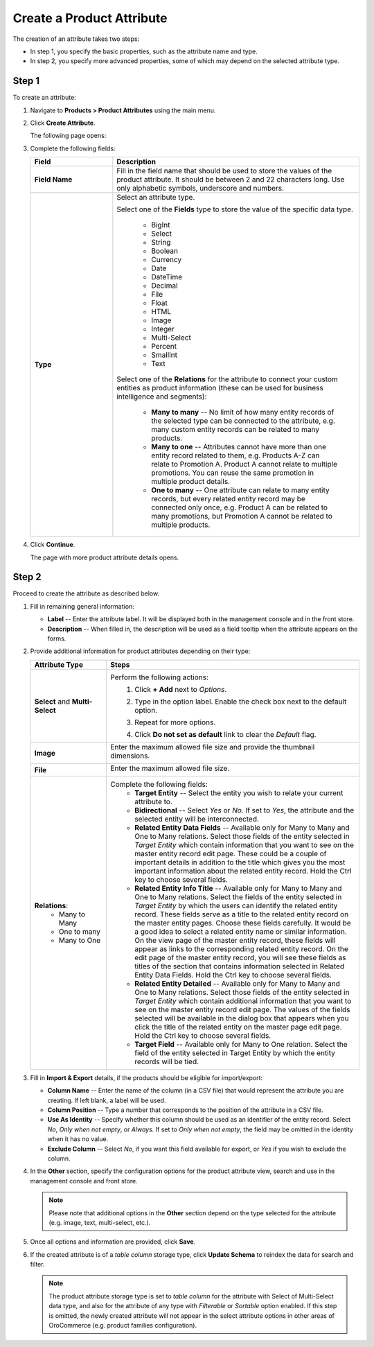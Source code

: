 .. _products--product-attributes--create:

.. begin
.. TODO add definition to every option

Create a Product Attribute
^^^^^^^^^^^^^^^^^^^^^^^^^^
.. TO DO: Add a link to the tutorial on PAttributes when it is publshed

The creation of an attribute takes two steps:

* In step 1, you specify the basic properties, such as the attribute name and type.
* In step 2, you specify more advanced properties, some of which may depend on the selected attribute type.

Step 1
~~~~~~

To create an attribute:

1. Navigate to **Products > Product Attributes** using the main menu.

   .. image:: /user_guide/img/products/product_attributes/ProductAttributes.png
      :class: with-border

2. Click **Create Attribute**.

   The following page opens:

   .. image:: /user_guide/img/products/product_attributes/ProductAttributesCreate.png
      :class: with-border

3. Complete the following fields:

   .. csv-table::
      :header: "Field", "Description"
      :widths: 10, 30

      "**Field Name**", "Fill in the field name that should be used to store the values of the product attribute. It should be between 2 and 22 characters long. Use only alphabetic symbols, underscore and numbers. "
      "**Type**","Select an attribute type.

      Select one of the **Fields** type to store the value of the specific data type.

        - BigInt
        - Select
        - String
        - Boolean
        - Currency
        - Date
        - DateTime
        - Decimal
        - File
        - Float
        - HTML
        - Image
        - Integer
        - Multi-Select
        - Percent
        - SmallInt
        - Text

      Select one of the **Relations** for the attribute to connect your custom entities as product information (these can be used for business intelligence and segments):

        - **Many to many** -- No limit of how many entity records of the selected type can be connected to the attribute, e.g. many custom entity records can be related to many products.
        - **Many to one** -- Attributes cannot have more than one entity record related to them, e.g. Products A-Z can relate to Promotion A. Product A cannot relate to multiple promotions. You can reuse the same promotion in multiple product details.
        - **One to many** -- One attribute can relate to many entity records, but every related entity record may be connected only once, e.g. Product A can be related to many promotions, but Promotion A cannot be related to multiple products."

4. Click **Continue**.

   The page with more product attribute details opens.

Step 2
~~~~~~

Proceed to create the attribute as described below.

1. Fill in remaining general information:

   .. image:: /user_guide/img/products/product_attributes/ProductAttributesCreate2_1.png
      :width: 450px
      :class: with-border

   * **Label** -- Enter the attribute label. It will be displayed both in the management console and in the front store.
   * **Description** -- When filled in, the description will be used as a field tooltip when the attribute appears on the forms.

2. Provide additional information for product attributes depending on their type:

   .. csv-table::
      :header: "Attribute Type", "Steps"
      :widths: 15, 50

      "**Select** and **Multi-Select**","Perform the following actions:
       1. Click **+ Add** next to *Options*.
       2. Type in the option label. Enable the check box next to the default option.

          .. image:: /user_guide/img/products/product_attributes/ProductAttributesCreate2_1_Select2.png
             :class: with-border

       3. Repeat for more options.

          .. image:: /user_guide/img/products/product_attributes/ProductAttributesCreate2_1_Select3.png
             :class: with-border

       4. Click **Do not set as default** link to clear the *Default* flag."
      "**Image**","Enter the maximum allowed file size and provide the thumbnail dimensions.

          .. image:: /user_guide/img/products/product_attributes/ProductAttributesCreate2_1_Image.png
             :class: with-border"
      "**File**","Enter the maximum allowed file size.

         .. image:: /user_guide/img/products/product_attributes/ProductAttributesCreate2_1_File.png
            :class: with-border"
      "**Relations**:
         - Many to Many
         - One to many
         - Many to One","Complete the following fields:
       - **Target Entity** -- Select the entity you wish to relate your current attribute to.
       - **Bidirectional** -- Select *Yes* or *No*. If set to *Yes*, the attribute and the selected entity will be interconnected.
       - **Related Entity Data Fields** -- Available only for Many to Many and One to Many relations. Select those fields of the entity selected in *Target Entity* which contain information that you want to see on the master entity record edit page. These could be a couple of important details in addition to the title which gives you the most important information about the related entity record. Hold the Ctrl key to choose several fields.
       - **Related Entity Info Title** -- Available only for Many to Many and One to Many relations. Select the fields of the entity selected in *Target Entity* by which the users can identify the related entity record. These fields serve as a title to the related entity record on the master entity pages. Choose these fields carefully. It would be a good idea to select a related entity name or similar information. On the view page of the master entity record, these fields will appear as links to the corresponding related entity record. On the edit page of the master entity record, you will see these fields as titles of the section that contains information selected in Related Entity Data Fields. Hold the Ctrl key to choose several fields.
       - **Related Entity Detailed** -- Available only for Many to Many and One to Many relations. Select those fields of the entity selected in *Target Entity* which contain additional information that you want to see on the master entity record edit page. The values of the fields selected will be available in the dialog box that appears when you click the title of the related entity on the master page edit page. Hold the Ctrl key to choose several fields.
       - **Target Field** -- Available only for Many to One relation. Select the field of the entity selected in Target Entity by which the entity records will be tied."

3. Fill in **Import & Export** details, if the products should be eligible for import/export:

   .. image:: /user_guide/img/products/product_attributes/ProductAttributesCreate2_1_Import.png
      :class: with-border

   * **Column Name** -- Enter the name of the column (in a CSV file) that would represent the attribute you are creating. If left blank, a label will be used.
   * **Column Position** -- Type a number that corresponds to the position of the attribute in a CSV file.
   * **Use As Identity** -- Specify whether this column should be used as an identifier of the entity record. Select *No*, *Only when not empty*, or *Always*. If set to *Only when not empty*, the field may be omitted in the identity when it has no value.
   * **Exclude Column** -- Select *No*, if you want this field available for export, or *Yes* if you wish to exclude the column.

4. In the **Other** section, specify the configuration options for the product attribute view, search and use in the management console and front store.

   .. note:: Please note that additional options in the **Other** section depend on the type selected for the attribute (e.g. image, text, multi-select, etc.).

   .. image:: /user_guide/img/products/product_attributes/ProductAttributesCreateOther.png
      :class: with-border

  ..  In the management console:

   .. csv-table::
      :header: "Field", "Description"
      :widths: 15, 50

      "**Available In Email Templates**","Select *Yes* if you wish this field to be available in email templates. The following is a sample flow of using the attribute in templates:
       1.  When creating and attribute, mark it as *Available in Templates*.
       2.  Navigate to **System > Emails > Templates** and click **Create Email Template**.
       3.  In the template, select *Product* as the entity that the template should relate to.
       4.  On the entity variables list on the right, find the attribute and click on it to add to the template.

           .. image:: /user_guide/img/products/product_attributes/AttributeInTemplate.png
              :class: with-border"
      "**Add To Grid Settings**","The option controls the availability and display of a field in the Products grid:
       - By default, *Yes and Display* is selected which makes the field available for use in the grid.
       - The *Yes and do not display* option means that the field is hidden by default.
       - The *Yes as Mandatory* option adds it permanently to all grid views."
      "**Show Grid Filter**","Select *Yes* to display the filter for the field on the user interface. Select *No*, and it will not be displayed by default, but you can add it as a filter if needed."
      "**Show on Form**","In the Show on Form field, select *Yes* if you wish to have this field displayed and be editable on record and page edits."
      "**Applicable Organization**","This check box determines whether you want this field to be available throughout all organizations.

         .. image:: /user_guide/img/products/product_attributes/AttributesApplicableOrganization.png
            :class: with-border"
      "**Contact Information**","Contact Information field has 3 possible values:
       - If you leave the field empty, it will not be treated as contact information.
       - Selecting *Email* in this field means that the values of the field are treated by marketing lists as email addresses.
       - If Phone is selected, the values of the field are treated by marketing lists as a phone number.

          .. image:: /user_guide/img/products/product_attributes/AttributesContactInformation.png.
             :class: with-border"
      "**Show On View**","Select *Yes* if you wish to have this field displayed on the Product view page."
      "**Priority**","Priority defines the order of the fields in view, edit, create pages and the grid.
                      Custom fields are always displayed one after another, usually below the system fields. If no priority is defined or the defined priority is 0, the fields will be displayed in the order in which they have been added to the system. The fields with a higher priority (a smaller value) will be displayed before the fields with a lower priority."
      "**Searchable**","When set to *Yes*, the attribute is included into the search options in the management console."
      "**Auditable**","When set to *Yes*, the the system will log changes made to this field values when users edit entity records."

.. In the front store
    .. csv-table::
      :header: "Field", "Description"
      :widths: 15, 50
      "**Searchable**","If enabled, attribute content can be found in the front store."
      "**Filterable**","Defines whether filter is available for the attribute in the front store."
      "**Filter By**","This field defines the type of filtering to be applied to the attribute." 
      "**Sortable**","Defines whether sorting is available for the attribute in the front store."
      "**Enabled**","Defines whether the attribute is enabled in the front store."
      "**Visible**","Defines whether the attribute is visible or hidden in the front store."


5. Once all options and information are provided, click **Save**.

6. If the created attribute is of a *table column* storage type, click **Update Schema** to reindex the data for search and filter.

   .. note:: The product attribute storage type is set to *table column* for the attribute with Select of Multi-Select data type, and also for the attribute of any type with *Filterable* or *Sortable* option enabled. If this step is omitted, the newly created attribute will not appear in the select attribute options in other areas of OroCommerce (e.g. product families configuration).

   .. image:: /user_guide/img/products/product_attributes/AttributeStorageType.png

.. TO DO Add links to entity management doc to explain table column + serialized fields.

.. finish
